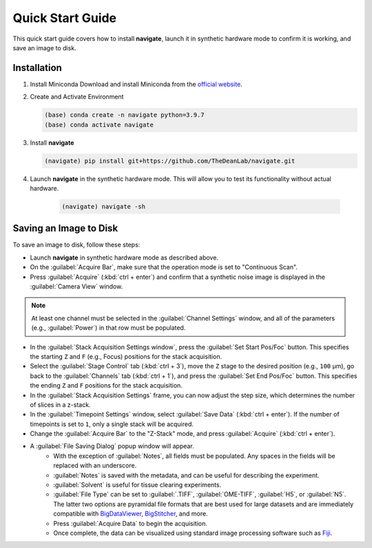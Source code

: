 =================================
Quick Start Guide
=================================

This quick start guide covers how to install **navigate**, launch it in synthetic hardware mode to
confirm it is working, and save an image to disk.

Installation
------------

1. Install Miniconda
   Download and install Miniconda from the `official website <https://docs.conda.io/en/latest/miniconda.html#latest-miniconda-installer-links>`_.

2. Create and Activate Environment

   .. code-block:: console

      (base) conda create -n navigate python=3.9.7
      (base) conda activate navigate

3. Install **navigate**

   .. code-block:: console

      (navigate) pip install git+https://github.com/TheDeanLab/navigate.git

4. Launch **navigate** in the synthetic hardware mode. This will allow you to test its functionality without actual hardware.

    .. code-block:: console

      (navigate) navigate -sh


Saving an Image to Disk
-----------------------

To save an image to disk, follow these steps:

* Launch **navigate** in synthetic hardware mode as described above.

* On the :guilabel:`Acquire Bar`, make sure that the operation mode is set to "Continuous Scan".

* Press :guilabel:`Acquire` (:kbd:`ctrl + enter`) and confirm that a synthetic noise image is
  displayed in the :guilabel:`Camera View` window.

.. Note::
    At least one channel must be selected in the :guilabel:`Channel Settings` window, and all of the parameters
    (e.g., :guilabel:`Power`) in that row must be populated.

* In the :guilabel:`Stack Acquisition Settings window`, press the :guilabel:`Set Start Pos/Foc` button. This specifies the
  starting ``Z`` and ``F`` (e.g., Focus) positions for the stack acquisition.

* Select the :guilabel:`Stage Control` tab (:kbd:`ctrl + 3`), move the ``Z`` stage to the desired position (e.g., ``100`` μm),
  go back to the :guilabel:`Channels` tab (:kbd:`ctrl + 1`),
  and press the :guilabel:`Set End Pos/Foc` button. This specifies the ending ``Z`` and ``F`` positions for the stack acquisition.

* In the :guilabel:`Stack Acquisition Settings` frame, you can now adjust the step size, which determines the number of slices in a z-stack.

* In the :guilabel:`Timepoint Settings` window, select :guilabel:`Save Data` (:kbd:`ctrl + enter`).
  If the number of timepoints is set to ``1``, only a single stack will be acquired.

* Change the :guilabel:`Acquire Bar` to the "Z-Stack" mode, and press :guilabel:`Acquire` (:kbd:`ctrl + enter`).

* A :guilabel:`File Saving Dialog` popup window will appear.
    * With the exception of :guilabel:`Notes`, all fields must be populated. Any spaces in the fields will be replaced with an underscore.
    * :guilabel:`Notes` is saved with the metadata, and can be useful for describing the experiment.
    * :guilabel:`Solvent` is useful for tissue clearing experiments.
    * :guilabel:`File Type` can be set to :guilabel:`.TIFF`, :guilabel:`OME-TIFF`, :guilabel:`H5`, or :guilabel:`N5`. The
      latter two options are pyramidal file formats that are best used for large datasets and are immediately compatible with
      `BigDataViewer <https://imagej.net/plugins/bdv/>`_,
      `BigStitcher <https://imagej.net/plugins/bigstitcher/index>`_, and more.
    * Press :guilabel:`Acquire Data` to begin the acquisition.
    * Once complete, the data can be visualized using standard image processing software such as `Fiji <https://imagej.net/software/fiji/>`_.

.. image:: user_guide/images/save_dialog.png
    :align: center
    :alt: File Saving Dialog

